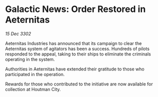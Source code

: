 * Galactic News: Order Restored in Aeternitas

/15 Dec 3302/

Aeternitas Industries has announced that its campaign to clear the Aeternitas system of agitators has been a success. Hundreds of pilots responded to the appeal, taking to their ships to eliminate the criminals operating in the system. 

Authorities in Aeternitas have extended their gratitude to those who participated in the operation. 

Rewards for those who contributed to the initiative are now available for collection at Houtman City.